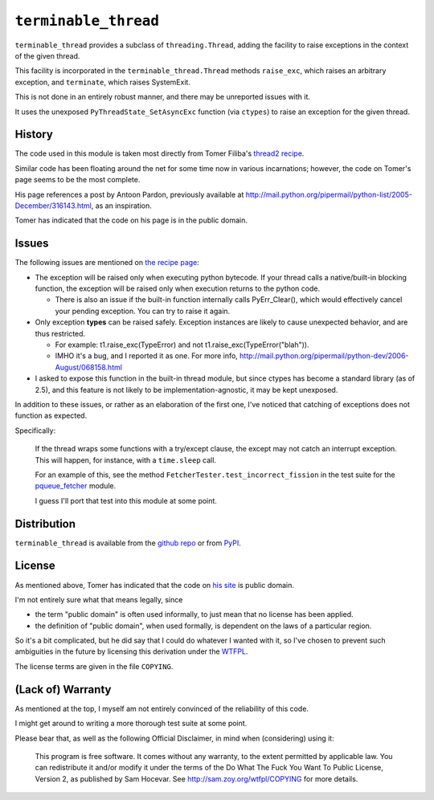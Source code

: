 ``terminable_thread``
=====================

``terminable_thread`` provides a subclass of ``threading.Thread``,
adding the facility to raise exceptions
in the context of the given thread.

This facility is incorporated in the ``terminable_thread.Thread`` methods
``raise_exc``, which raises an arbitrary exception,
and ``terminate``, which raises SystemExit.

This is not done in an entirely robust manner,
and there may be unreported issues with it.

It uses the unexposed ``PyThreadState_SetAsyncExc`` function (via ``ctypes``)
to raise an exception for the given thread.


History
-------

The code used in this module is taken most directly from Tomer Filiba's
`thread2 recipe`_.

Similar code has been floating around the net
for some time now in various incarnations;
however, the code on Tomer's page seems to be the most complete.

His page references a post by Antoon Pardon, previously available at
`<http://mail.python.org/pipermail/python-list/2005-December/316143.html>`_,
as an inspiration.

Tomer has indicated that the code on his page is in the public domain.

.. _thread2 recipe: http://sebulba.wikispaces.com/recipe+thread2


Issues
------

The following issues are mentioned on `the recipe page`_:

- The exception will be raised only when executing python bytecode.
  If your thread calls a native/built-in blocking function,
  the exception will be raised only when execution returns to the python code.
  
  - There is also an issue 
    if the built-in function internally calls PyErr\_Clear(),
    which would effectively cancel your pending exception.
    You can try to raise it again.

- Only exception **types** can be raised safely.
  Exception instances are likely to cause unexpected behavior,
  and are thus restricted.
  
  - For example:
    t1.raise\_exc(TypeError) and not t1.raise\_exc(TypeError("blah")).
  - IMHO it's a bug, and I reported it as one. For more info,
    `<http://mail.python.org/pipermail/python-dev/2006-August/068158.html>`_

- I asked to expose this function in the built-in thread module,
  but since ctypes has become a standard library (as of 2.5),
  and this feature is not likely to be implementation-agnostic,
  it may be kept unexposed.

In addition to these issues,
or rather as an elaboration of the first one,
I've noticed that catching of exceptions does not function as expected.

Specifically:

  If the thread wraps some functions with a try/except clause,
  the except may not catch an interrupt exception.
  This will happen, for instance, with a ``time.sleep`` call.

  For an example of this,
  see the method ``FetcherTester.test_incorrect_fission``
  in the test suite for the `pqueue\_fetcher`_ module.

  I guess I'll port that test into this module at some point.

.. _the recipe page: http://sebulba.wikispaces.com/recipe+thread2
.. _pqueue\_fetcher: http://github.com/intuited/pqueue_fetcher

Distribution
------------

``terminable_thread`` is available from the `github repo`_ or from `PyPI`_.

.. _github repo: http://github.com/intuited/terminable_thread
.. _PyPI: http://pypi.python.org/pypi/terminable_thread


License
-------

As mentioned above,
Tomer has indicated that the code on `his site`_ is public domain.

I'm not entirely sure what that means legally, since

- the term "public domain" is often used informally,
  to just mean that no license has been applied.
- the definition of "public domain", when used formally,
  is dependent on the laws of a particular region.

So it's a bit complicated,
but he did say that I could do whatever I wanted with it,
so I've chosen to prevent such ambiguities in the future
by licensing this derivation under the `WTFPL`_.

The license terms are given in the file ``COPYING``.

.. _his site: `the recipe page`_
.. _WTFPL: http://sam.zoy.org/wtfpl/


(Lack of) Warranty
------------------

As mentioned at the top,
I myself am not entirely convinced of the reliability of this code.

I might get around to writing a more thorough test suite at some point.

Please bear that, as well as the following Official Disclaimer,
in mind when (considering) using it:

  This program is free software.
  It comes without any warranty, to the extent permitted by applicable law.
  You can redistribute it and/or modify it under the terms of the
  Do What The Fuck You Want To Public License, Version 2,
  as published by Sam Hocevar.
  See `<http://sam.zoy.org/wtfpl/COPYING>`_ for more details.
